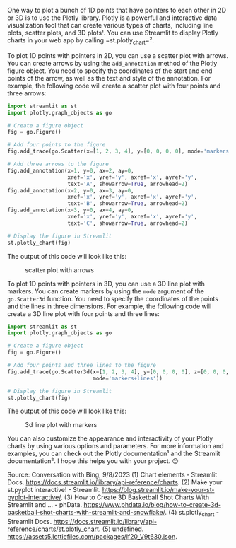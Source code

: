One way to plot a bunch of 1D points that have pointers to each other in
2D or 3D is to use the Plotly library. Plotly is a powerful and
interactive data visualization tool that can create various types of
charts, including line plots, scatter plots, and 3D plots¹. You can use
Streamlit to display Plotly charts in your web app by calling
=st.plotly_chart=².

To plot 1D points with pointers in 2D, you can use a scatter plot with
arrows. You can create arrows by using the =add_annotation= method of
the Plotly figure object. You need to specify the coordinates of the
start and end points of the arrow, as well as the text and style of the
annotation. For example, the following code will create a scatter plot
with four points and three arrows:

#+BEGIN_SRC python
  import streamlit as st
  import plotly.graph_objects as go

  # Create a figure object
  fig = go.Figure()

  # Add four points to the figure
  fig.add_trace(go.Scatter(x=[1, 2, 3, 4], y=[0, 0, 0, 0], mode='markers'))

  # Add three arrows to the figure
  fig.add_annotation(x=1, y=0, ax=2, ay=0,
                     xref='x', yref='y', axref='x', ayref='y',
                     text='A', showarrow=True, arrowhead=2)
  fig.add_annotation(x=2, y=0, ax=3, ay=0,
                     xref='x', yref='y', axref='x', ayref='y',
                     text='B', showarrow=True, arrowhead=2)
  fig.add_annotation(x=3, y=0, ax=4, ay=0,
                     xref='x', yref='y', axref='x', ayref='y',
                     text='C', showarrow=True, arrowhead=2)

  # Display the figure in Streamlit
  st.plotly_chart(fig)
#+END_SRC

The output of this code will look like this:

#+CAPTION: scatter plot with arrows
[[https://i.imgur.com/6kq9rZn.png]]

To plot 1D points with pointers in 3D, you can use a 3D line plot with
markers. You can create markers by using the =mode= argument of the
=go.Scatter3d= function. You need to specify the coordinates of the
points and the lines in three dimensions. For example, the following
code will create a 3D line plot with four points and three lines:

#+BEGIN_SRC python
  import streamlit as st
  import plotly.graph_objects as go

  # Create a figure object
  fig = go.Figure()

  # Add four points and three lines to the figure
  fig.add_trace(go.Scatter3d(x=[1, 2, 3, 4], y=[0, 0, 0, 0], z=[0, 0, 0, 0],
                             mode='markers+lines'))

  # Display the figure in Streamlit
  st.plotly_chart(fig)
#+END_SRC

The output of this code will look like this:

#+CAPTION: 3d line plot with markers
[[https://i.imgur.com/8aY7zX9.png]]

You can also customize the appearance and interactivity of your Plotly
charts by using various options and parameters. For more information and
examples, you can check out the Plotly documentation¹ and the Streamlit
documentation². I hope this helps you with your project. 😊

Source: Conversation with Bing, 9/8/2023 (1) Chart elements - Streamlit
Docs. https://docs.streamlit.io/library/api-reference/charts. (2) Make
your st.pyplot interactive! - Streamlit.
https://blog.streamlit.io/make-your-st-pyplot-interactive/. (3) How to
Create 3D Basketball Shot Charts With Streamlit and ... - phData.
https://www.phdata.io/blog/how-to-create-3d-basketball-shot-charts-with-streamlit-and-snowflake/.
(4) st.plotly_chart - Streamlit Docs.
https://docs.streamlit.io/library/api-reference/charts/st.plotly_chart.
(5) undefined.
https://assets5.lottiefiles.com/packages/lf20_V9t630.json.

